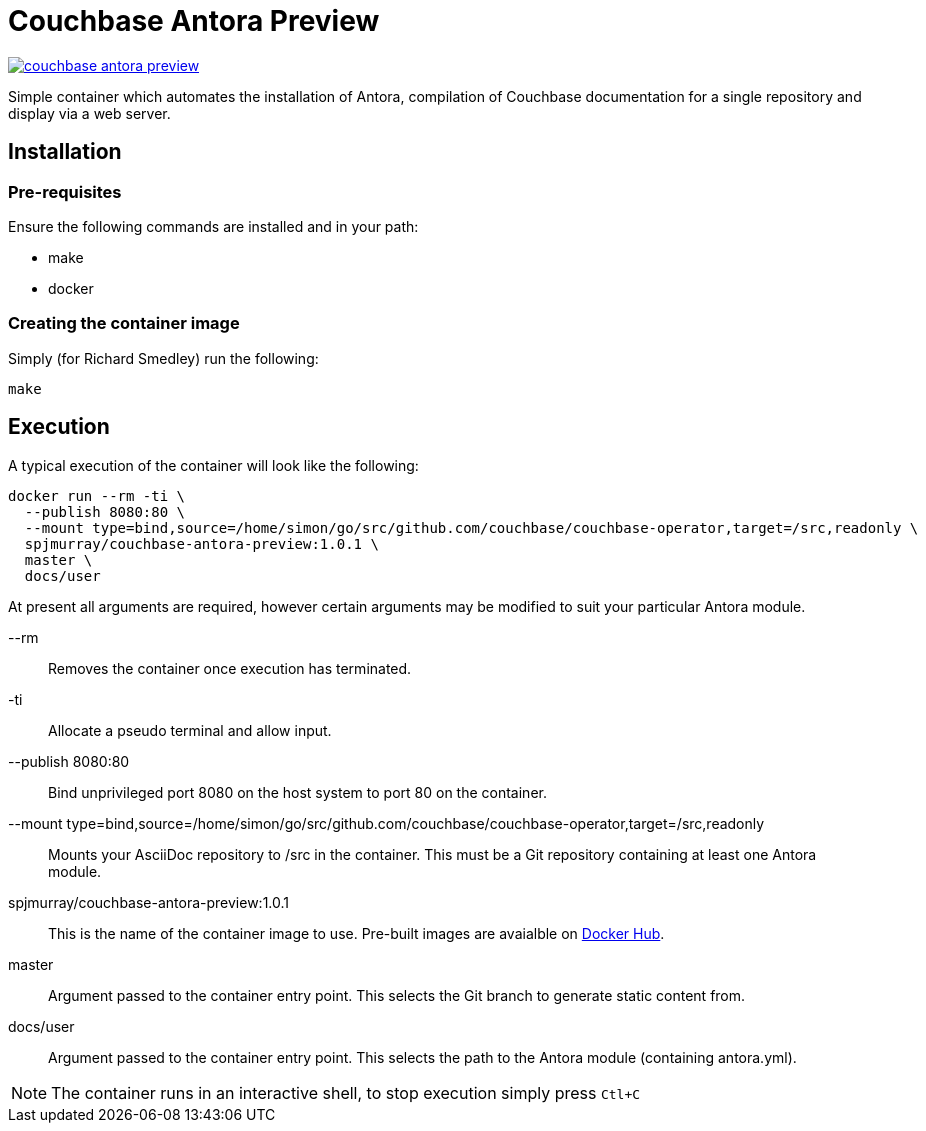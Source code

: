 = Couchbase Antora Preview

https://travis-ci.org/spjmurray/couchbase-antora-preview[image:https://travis-ci.org/spjmurray/couchbase-antora-preview.png[]]

Simple container which automates the installation of Antora, compilation of Couchbase
documentation for a single repository and display via a web server.

== Installation

=== Pre-requisites

Ensure the following commands are installed and in your path:

* make
* docker

=== Creating the container image

Simply (for Richard Smedley) run the following:

[source,console]
----
make
----

== Execution

A typical execution of the container will look like the following:

[source,console]
----
docker run --rm -ti \
  --publish 8080:80 \
  --mount type=bind,source=/home/simon/go/src/github.com/couchbase/couchbase-operator,target=/src,readonly \
  spjmurray/couchbase-antora-preview:1.0.1 \
  master \
  docs/user
----

At present all arguments are required, however certain arguments may be modified to suit your particular Antora module.

--rm::
Removes the container once execution has terminated.

-ti::
Allocate a pseudo terminal and allow input.

--publish 8080:80::
Bind unprivileged port 8080 on the host system to port 80 on the container.

--mount type=bind,source=/home/simon/go/src/github.com/couchbase/couchbase-operator,target=/src,readonly::
Mounts your AsciiDoc repository to /src in the container.  This must be a Git repository containing at least one Antora module.

spjmurray/couchbase-antora-preview:1.0.1::
This is the name of the container image to use.  Pre-built images are avaialble on https://hub.docker.com/r/spjmurray/couchbase-antora-preview/[Docker Hub].

master::
Argument passed to the container entry point.  This selects the Git branch to generate static content from.

docs/user::
Argument passed to the container entry point.  This selects the path to the Antora module (containing antora.yml).

NOTE: The container runs in an interactive shell, to stop execution simply press `Ctl+C`
